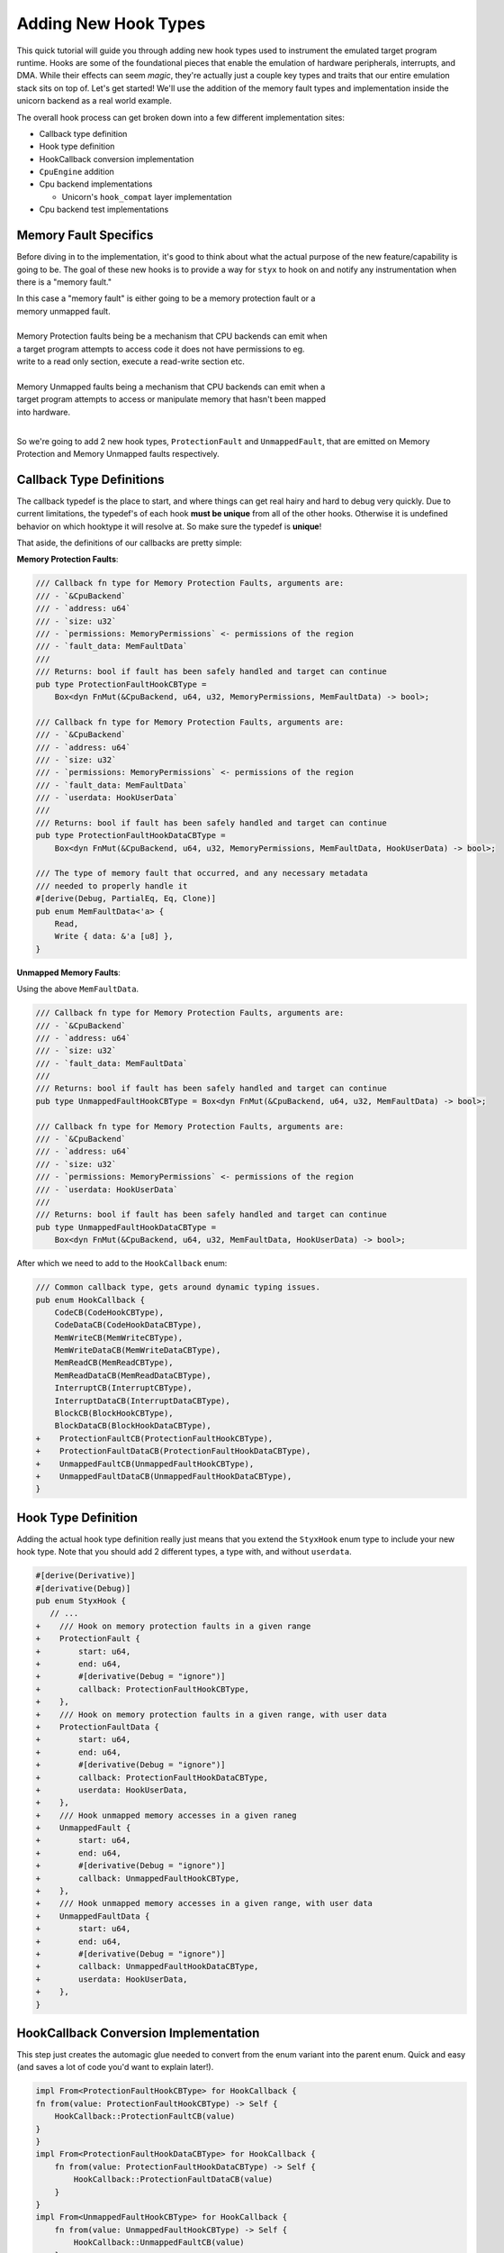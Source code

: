 .. _adding_new_hook_types:


Adding New Hook Types
#####################


This quick tutorial will guide you through adding new hook types used to instrument
the emulated target program runtime. Hooks are some of the foundational pieces that
enable the emulation of hardware peripherals, interrupts, and DMA. While their effects
can seem *magic*, they're actually just a couple key types and traits that our entire
emulation stack sits on top of. Let's get started! We'll use the addition of the
memory fault types and implementation inside the unicorn backend as a real world
example.

The overall hook process can get broken down into a few different implementation sites:

* Callback type definition
* Hook type definition
* HookCallback conversion implementation
* ``CpuEngine`` addition
* Cpu backend implementations

  * Unicorn's ``hook_compat`` layer implementation

* Cpu backend test implementations

Memory Fault Specifics
**********************

Before diving in to the implementation, it's good to think about what the actual purpose of
the new feature/capability is going to be. The goal of these new hooks is to provide a
way for ``styx`` to hook on and notify any instrumentation when there is a "memory fault."

| In this case a "memory fault" is either going to be a memory protection fault or a
| memory unmapped fault.
|
| Memory Protection faults being be a mechanism that CPU backends can emit when
| a target program attempts to access code it does not have permissions to eg.
| write to a read only section, execute a read-write section etc.
|
| Memory Unmapped faults being a mechanism that CPU backends can emit when a
| target program attempts to access or manipulate memory that hasn't been mapped
| into hardware.
|

So we're going to add 2 new hook types, ``ProtectionFault`` and ``UnmappedFault``,
that are emitted on Memory Protection and Memory Unmapped faults respectively.

Callback Type Definitions
*************************

The callback typedef is the place to start, and where things can get real hairy
and hard to debug very quickly. Due to current limitations, the typedef's of each
hook **must be unique** from all of the other hooks. Otherwise it is undefined
behavior on which hooktype it will resolve at. So make sure the typedef is **unique**!

That aside, the definitions of our callbacks are pretty simple:

**Memory Protection Faults**:

.. code-block:: rust

    /// Callback fn type for Memory Protection Faults, arguments are:
    /// - `&CpuBackend`
    /// - `address: u64`
    /// - `size: u32`
    /// - `permissions: MemoryPermissions` <- permissions of the region
    /// - `fault_data: MemFaultData`
    ///
    /// Returns: bool if fault has been safely handled and target can continue
    pub type ProtectionFaultHookCBType =
        Box<dyn FnMut(&CpuBackend, u64, u32, MemoryPermissions, MemFaultData) -> bool>;

    /// Callback fn type for Memory Protection Faults, arguments are:
    /// - `&CpuBackend`
    /// - `address: u64`
    /// - `size: u32`
    /// - `permissions: MemoryPermissions` <- permissions of the region
    /// - `fault_data: MemFaultData`
    /// - `userdata: HookUserData`
    ///
    /// Returns: bool if fault has been safely handled and target can continue
    pub type ProtectionFaultHookDataCBType =
        Box<dyn FnMut(&CpuBackend, u64, u32, MemoryPermissions, MemFaultData, HookUserData) -> bool>;

    /// The type of memory fault that occurred, and any necessary metadata
    /// needed to properly handle it
    #[derive(Debug, PartialEq, Eq, Clone)]
    pub enum MemFaultData<'a> {
        Read,
        Write { data: &'a [u8] },
    }

**Unmapped Memory Faults**:

Using the above ``MemFaultData``.

.. code-block:: rust

    /// Callback fn type for Memory Protection Faults, arguments are:
    /// - `&CpuBackend`
    /// - `address: u64`
    /// - `size: u32`
    /// - `fault_data: MemFaultData`
    ///
    /// Returns: bool if fault has been safely handled and target can continue
    pub type UnmappedFaultHookCBType = Box<dyn FnMut(&CpuBackend, u64, u32, MemFaultData) -> bool>;

    /// Callback fn type for Memory Protection Faults, arguments are:
    /// - `&CpuBackend`
    /// - `address: u64`
    /// - `size: u32`
    /// - `permissions: MemoryPermissions` <- permissions of the region
    /// - `userdata: HookUserData`
    ///
    /// Returns: bool if fault has been safely handled and target can continue
    pub type UnmappedFaultHookDataCBType =
        Box<dyn FnMut(&CpuBackend, u64, u32, MemFaultData, HookUserData) -> bool>;

After which we need to add to the ``HookCallback`` enum:

.. code-block:: diff

    /// Common callback type, gets around dynamic typing issues.
    pub enum HookCallback {
        CodeCB(CodeHookCBType),
        CodeDataCB(CodeHookDataCBType),
        MemWriteCB(MemWriteCBType),
        MemWriteDataCB(MemWriteDataCBType),
        MemReadCB(MemReadCBType),
        MemReadDataCB(MemReadDataCBType),
        InterruptCB(InterruptCBType),
        InterruptDataCB(InterruptDataCBType),
        BlockCB(BlockHookCBType),
        BlockDataCB(BlockHookDataCBType),
    +    ProtectionFaultCB(ProtectionFaultHookCBType),
    +    ProtectionFaultDataCB(ProtectionFaultHookDataCBType),
    +    UnmappedFaultCB(UnmappedFaultHookCBType),
    +    UnmappedFaultDataCB(UnmappedFaultHookDataCBType),
    }


Hook Type Definition
************************

Adding the actual hook type definition really just means that you extend the
``StyxHook`` enum type to include your new hook type. Note that you should
add 2 different types, a type with, and without ``userdata``.


.. code-block:: diff

    #[derive(Derivative)]
    #[derivative(Debug)]
    pub enum StyxHook {
       // ...
    +    /// Hook on memory protection faults in a given range
    +    ProtectionFault {
    +        start: u64,
    +        end: u64,
    +        #[derivative(Debug = "ignore")]
    +        callback: ProtectionFaultHookCBType,
    +    },
    +    /// Hook on memory protection faults in a given range, with user data
    +    ProtectionFaultData {
    +        start: u64,
    +        end: u64,
    +        #[derivative(Debug = "ignore")]
    +        callback: ProtectionFaultHookDataCBType,
    +        userdata: HookUserData,
    +    },
    +    /// Hook unmapped memory accesses in a given raneg
    +    UnmappedFault {
    +        start: u64,
    +        end: u64,
    +        #[derivative(Debug = "ignore")]
    +        callback: UnmappedFaultHookCBType,
    +    },
    +    /// Hook unmapped memory accesses in a given range, with user data
    +    UnmappedFaultData {
    +        start: u64,
    +        end: u64,
    +        #[derivative(Debug = "ignore")]
    +        callback: UnmappedFaultHookDataCBType,
    +        userdata: HookUserData,
    +    },
    }


HookCallback Conversion Implementation
**************************************

This step just creates the automagic glue needed to convert from the enum variant into
the parent enum. Quick and easy (and saves a lot of code you'd want to explain later!).

.. code-block:: rust

    impl From<ProtectionFaultHookCBType> for HookCallback {
    fn from(value: ProtectionFaultHookCBType) -> Self {
        HookCallback::ProtectionFaultCB(value)
    }
    }
    impl From<ProtectionFaultHookDataCBType> for HookCallback {
        fn from(value: ProtectionFaultHookDataCBType) -> Self {
            HookCallback::ProtectionFaultDataCB(value)
        }
    }
    impl From<UnmappedFaultHookCBType> for HookCallback {
        fn from(value: UnmappedFaultHookCBType) -> Self {
            HookCallback::UnmappedFaultCB(value)
        }
    }
    impl From<UnmappedFaultHookDataCBType> for HookCallback {
        fn from(value: UnmappedFaultHookDataCBType) -> Self {
            HookCallback::UnmappedFaultDataCB(value)
        }
    }



CpuEngine Addition
******************

This step adds methods signatures to the top level ``CpuEngine`` trait that will add
the ability to add the hooks, which will actually involve changing a default method
implementation as well (don't worry if you forget -- the compiler won't let you |:slight_smile:|).

At this point before you even modify the ``CpuEngine`` trait you should have a compile
error in the implementation of ``CpuEngine::add_hook`` due to the now incomplete enum
match statement. So let's fix that first:

.. code-block:: rust

    StyxHook::ProtectionFault {
        start,
        end,
        callback,
    } => self.protection_fault_hook(start, end, callback),
    StyxHook::ProtectionFaultData {
        start,
        end,
        callback,
        userdata,
    } => self.protection_fault_hook_data(start, end, callback, userdata),
    StyxHook::UnmappedFault {
        start,
        end,
        callback,
    } => self.unmapped_fault_hook(start, end, callback),
    StyxHook::UnmappedFaultData {
        start,
        end,
        callback,
        userdata,
    } => self.unmapped_fault_hook_data(start, end, callback, userdata),

Note that we just added stub method calls following the same hook pattern naming scheme
that all the other hooks already use. More compiler errors!

Lets follow the new errors we just added and add new methods to the ``CpuEngine`` trait.

.. code-block:: rust

    fn protection_fault_hook(
        &self,
        start: u64,
        end: u64,
        callback: ProtectionFaultHookCBType,
    ) -> Result<HookToken, StyxCpuBackendError>;
    fn protection_fault_hook_data(
        &self,
        start: u64,
        end: u64,
        callback: ProtectionFaultHookDataCBType,
        userdata: HookUserData,
    ) -> Result<HookToken, StyxCpuBackendError>;
    fn unmapped_fault_hook(
        &self,
        start: u64,
        end: u64,
        callback: UnmappedFaultHookCBType,
    ) -> Result<HookToken, StyxCpuBackendError>;
    fn unmapped_fault_hook_data(
        &self,
        start: u64,
        end: u64,
        callback: UnmappedFaultHookDataCBType,
        userdata: HookUserData,
    ) -> Result<HookToken, StyxCpuBackendError>;


(Documentation comments are omitted for brevity, but make sure to add those and the
corresponding doc-test examples that all the other hook types have!)

CpuEngine Backend Test Implementation
*************************************

Before actually making the implementation (and because this task is pretty well defined),
we're going to make the tests first. This step is probably the most important step
in the entire process. Good and thorough testing of the hooks is essential,
since the rest of the emulation stack is going to be built on top of it!

In general you should always have the testing of hooks utilize a simple ``TestMachine``
that is easy to follow. And then make some simple assembler code that directly
performs behavior that will emit the event. It's not worth it to attempt to do
anything fancy at first. While this is a unit-test for the hook code we're adding,
there's a **lot** going on under the hood that can make things go wrong.


.. code-block:: rust

    #[test]
    #[cfg_attr(miri, ignore)]
    #[cfg_attr(asan, ignore)]
    fn test_unmapped_read_hooks() {
        // tests that the hook gets called when we read from an unmapped address

        // (1) test fixture will attempt to read from address `0x9999`
        let machine = TestMachine::with_code("movw r1, #0x9999;ldr r4, [r1];");

        // create the callback variant without userdata
        let cb = |cpu: &CpuBackend, addr: u64, size: u32, fault_data: MemFaultData| {
            println!(
                "unmapped fault: 0x{:x} of size: {}, type: {:?}",
                addr, size, fault_data
            );

            cpu.write_register(ArmRegister::R2, 1u32).unwrap();


            false
        };

        // create the callback variant with userdata
        let cb_data = |cpu: &CpuBackend,
                       addr: u64,
                       size: u32,
                       fault_data: MemFaultData,
                       userdata: HookUserData| {
            let value = userdata.downcast_ref::<String>().unwrap();

            println!(
                "unmapped fault: 0x{:x} of size: {}, type: {:?}",
                addr, size, fault_data
            );
            println!("\twith userdata: {:?}", value);

            cpu.write_register(ArmRegister::R3, 1u32).unwrap();

            false
        };

        // (2) insert hooks and collect tokens for removal later
        let token1 = machine
            .proc
            .unmapped_fault_hook(0, u64::MAX, Box::new(cb))
            .unwrap();
        let token2 = machine
            .proc
            .unmapped_fault_hook_data(
                0,
                u64::MAX,
                Box::new(cb_data),
                Arc::new(String::from("userdata!")),
            )
            .unwrap();

        // (3) run the code, and assert that the exit condition is our unmapped read
        machine.run_and_assert_exit_reason(TargetExitReason::UnmappedMemoryRead);

        let end_pc = machine.proc.pc().unwrap();

        // (4) basic assertions are correct
        assert_eq!(
            0x4004u64, end_pc,
            "Stopped at incorrect instruction: {:#x}",
            end_pc,
        );
        assert_eq!(
            0x9999,
            machine.proc.read_register::<u32>(ArmRegister::R1).unwrap(),
            "r1 is incorrect immediate value",
        );

        // (5) assertions to test that the hooks we successfully called
        assert_eq!(
            1,
            machine.proc.read_register::<u32>(ArmRegister::R2).unwrap(),
            "normal hook failed"
        );
        assert_eq!(
            1,
            machine.proc.read_register::<u32>(ArmRegister::R3).unwrap(),
            "userdata hook failed"
        );

        // removal of hooks is correct
        machine.proc.delete_hook(token1).unwrap();
        machine.proc.delete_hook(token2).unwrap();

.. code-annotations::
   1. .. admonition:: Test Machine fixture
        :class: note

        In this case we re-use the in-tree ``TestMachine``, but you could also
        make your own, use a ``CpuBackendBuilder``, ``ProcessorBuilder`` etc.

   2. .. admonition:: HookToken management
        :class: note

        Here we make sure to keep track of the ``HookToken``'s so we can ensure
        that the backend can remove them later. It's important to ensure things
        cleanup nicely

   3. .. admonition:: Behavior Assertion
        :class: note

        This method is probably not the best practice, but it's going to spot
        implementation errors fast and its pretty self explanatory what's going on.

   4. .. admonition:: Simple Assertions
        :class: note

        Some might argue these aren't helpful, but this is testing and abstracting
        over an entire other codebase, so it's nice to ensure that it's doing
        what we assume it is, think of it like an integration test

   5. .. admonition:: Test Assertions
        :class: note

        These assertions are the ones actually asserting that our hooks were called,
        and able to execute our code correctly.

Now that we have the basic read implementation for the unmapped fault, we can extrapolate
the remaining 3 tests we need to write, and knock them out! The only difference for the
write case is changing the ``ldr`` instruction to a ``str``, and the difference from the
unmapped fault to the protection fault is to change the protection of the region, and
then read + write from the region.


CpuEngine Backend Specific Implementation
*****************************************

Now that the test specification is complete, the next step is to make the backend
specific logic of our hooks, in the case of the Unicorn backend our job is very
easy since these hooks are already implemented, so all that's needed is for us
to register the hooks with the inner Unicorn runtime and then to provide all the
necessary glue.

The actual "``CpuEngine``" level backend implementation is pretty boiler-plate,
just copying from the other hook code in the backend, marshaling the data into the
callback struct, and then registering the ``CallbackBody`` with the unicorn backend.

**NOTE**: This definition will use a proxy method declaration that isn't defined yet,
but we will implement this next, for explanation sake it makes much more sense to
introduce this first

.. code-block:: rust

    fn protection_fault_hook(
        &self,
        start: u64,
        end: u64,
        callback: ProtectionFaultHookCBType,
    ) -> Result<HookToken, StyxCpuBackendError> {
        // create the entire `CallbackBody`
        let mut callback_meta = Box::new(StyxHookDescriptor {
            func: callback.into(),
            backend: self.weak_ref.clone(),
            userdata: None, // (1) userdata
            start,
            end,
        });

        // make ptr for output token
        let mut hook_token = HookToken::default();

        // call the unicorn ffi to add the hook
        let err = unsafe {
            ffi::uc_hook_add(
                self.inner().get_handle(),
                hook_token.inner(),
                // we use MEM_PROT which technically is three different types:
                // - MEM_READ_PROT
                // - MEM_WRITE_PROT
                // - MEM_FETCH_PROT
                //
                // but in the proxy we map the fetch to the read error
                unicorn_engine::unicorn_const::HookType::MEM_PROT, // (2) hook type
                protection_fault_hook_proxy as _, // (3) proxy method
                callback_meta.as_mut() as *mut _ as _,
                start,
                end,
            )
        };

        if hook_token.inner().is_null() {
            return Err(StyxCpuBackendError::FFIFailure(String::from(
                "Unicorn failed to write hook pointer",
            )));
        }

        if err == unicorn_const::uc_error::OK {
            // pass ownership to the inner struct
            // add the callback to UnicornInner
            self.hook_map.add_hook(hook_token, callback_meta)?;

            // return the index item
            Ok(hook_token)
        } else {
            Err(err.into())
        }
    }


.. code-annotations::
   1. ..admonition:: Userdata
      :class: note

      Make sure that for the ``_data`` variant of this method you pass ``Some(userdata)``
      to the hook so that the userdata gets stored and later passed to the proxy + callback

   2. ..admonition:: Hook Type
      :class: note

      Make sure that the hook type is updated from implementation to implementation.
      In our case for the ``ProtectionFault`` we use ``MEM_PROT`` and for the
      ``UnmappedFault`` we use ``MEM_UNMAPPED``

   3. ..admonition:: Proxy Method
      :class: note

      Make sure that the proxy method being referred to here is updated from implementation
      to implementation, otherwise you'll get some very confusing runtime panics!

Unicorn Specific hook_compat Layer
==================================

And last but not least, we need to add the plumbing methods in the ``hook_compat``
module in the unicorn backend. These methods are used to route from the C-callback
and prep the arguments and rust-objects to be invoked properly.

For the vast majority of the code we can (again) copy another implementation, and
then touch up the comments, and arrange the relevant arguments necessary for the
actual invocation of the rust callback, final stretch!


.. code-block:: rust

    // Used in `protection_fault_hook_proxy` to ensure that the received
    // hook type is correct (1)
    const PROT_MEM_TYPE: [unicorn_const::MemType; 3] = [
        unicorn_const::MemType::READ_PROT,
        unicorn_const::MemType::WRITE_PROT,
        unicorn_const::MemType::FETCH_PROT,
    ];

    pub fn protection_fault_hook_proxy(
        _uc: unicorn_engine::ffi::uc_handle,
        mem_type: unicorn_const::MemType,
        address: u64,
        size: usize,
        value: i64, // always 0 when `mem_type` is a `READ_PROT`
        hook: *mut StyxHookDescriptor,
    ) -> bool {
        let hook = unsafe { &mut *hook };

        // match on the signature of the callback to avoid
        // ugly generic's everywhere (2)
        let callback = match &mut hook.func {
            HookCallback::ProtectionFaultCB(cb) => cb,
            _ => panic!(
                "Invalid hook type called on protection_fault_hook_proxy, got: {:?}",
                hook
            ),
        };

        // validate
        debug_assert!(
            PROT_MEM_TYPE.contains(&mem_type), // (3) make sure the event is correct
            "Invalid MemType provided to protection_fault_hook_proxy"
        );
        debug_assert!(
            address >= hook.start,
            "Trigger address: 0x{:x} is not >= hook.start(0x{:x})",
            address,
            hook.start
        );
        debug_assert!(
            address <= hook.end,
            "Trigger address: 0x{:x} is not <= hook.end(0x{:x})",
            address,
            hook.end
        );

        // (4) get the fault data for the callback
        let fault_bytes = value.to_le_bytes();
        let fault_data = match mem_type {
            unicorn_const::MemType::WRITE_PROT => MemFaultData::Write { data: &fault_bytes },
            // we map both the fetch and the read variant into `READ`
            _ => MemFaultData::Read,
        };

        let backend = hook.backend.upgrade().unwrap();

        // (5) get the permissions of the underlying memory region
        let perms = backend
            .memory_manager()
            .unwrap()
            .containing_region_perms(address, size as u64)
            .unwrap();

        // (6) call callback
        callback(&backend, address, size as u32, perms, fault_data)
    }

.. code-annotations::
    1. .. admonition:: Helper Type
        :class: note

        Here we need a simple helper type to ensure that the event we are getting
        from the unicorn C runtime is the correct sub-type that we are supposed to
        be receiving.

    2. .. admonition:: Match on the callback type
        :class: note

        Those extra impl's we did earlier? This is where we use them. This allows
        for quick n easy conversions from and into the meta-callback-enum-type
        to get the handle to the callback function without a disgusting mess of both
        ``unsafe`` **and** generic's everywhere.

    3. .. admonition:: Input validation
        :class: note

        Here we validate the input against our helper type we made

    4. .. admonition:: Getting the Memory Write data
        :class: note

        Here we get the data from the memory write operation that the target program
        was attempting to write, in case this information is helpful to either the
        hook as a part of mapping in the memory, or to the person lucky enough to
        debug this error in the target program

    5. .. admonition:: Getting necessary metadata for the callback
        :class: note

        We need to get the current memory permissions for the ``ProtectionFault``,
        this is just an example of using the handle to the ``CpuBackend`` to
        get the required information

    6. .. admonition:: Calling the callback
        :class: note

        Finally we have all the information needed by the callback, and we have validated
        the data from the ``CpuBackend`` to ensure its not bad data

